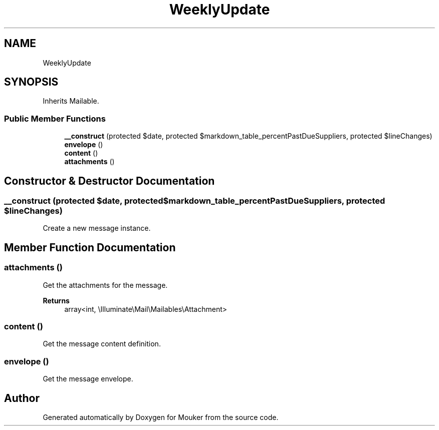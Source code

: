 .TH "WeeklyUpdate" 3 "Mouker" \" -*- nroff -*-
.ad l
.nh
.SH NAME
WeeklyUpdate
.SH SYNOPSIS
.br
.PP
.PP
Inherits Mailable\&.
.SS "Public Member Functions"

.in +1c
.ti -1c
.RI "\fB__construct\fP (protected $date, protected $markdown_table_percentPastDueSuppliers, protected $lineChanges)"
.br
.ti -1c
.RI "\fBenvelope\fP ()"
.br
.ti -1c
.RI "\fBcontent\fP ()"
.br
.ti -1c
.RI "\fBattachments\fP ()"
.br
.in -1c
.SH "Constructor & Destructor Documentation"
.PP 
.SS "__construct (protected $date, protected $markdown_table_percentPastDueSuppliers, protected $lineChanges)"
Create a new message instance\&. 
.SH "Member Function Documentation"
.PP 
.SS "attachments ()"
Get the attachments for the message\&.

.PP
\fBReturns\fP
.RS 4
array<int, \\Illuminate\\Mail\\Mailables\\Attachment> 
.RE
.PP

.SS "content ()"
Get the message content definition\&. 
.SS "envelope ()"
Get the message envelope\&. 

.SH "Author"
.PP 
Generated automatically by Doxygen for Mouker from the source code\&.
